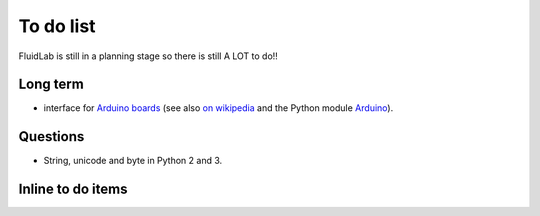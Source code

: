 To do list
==========

FluidLab is still in a planning stage so there is still A LOT to do!!


Long term
---------

- interface for `Arduino boards <http://arduino.cc/>`_ (see also `on
  wikipedia <http://en.wikipedia.org/wiki/Arduino>`_ and the Python
  module `Arduino
  <https://github.com/thearn/Python-Arduino-Command-API>`_).


Questions
---------

- String, unicode and byte in Python 2 and 3.


Inline to do items
------------------

.. todolist::


